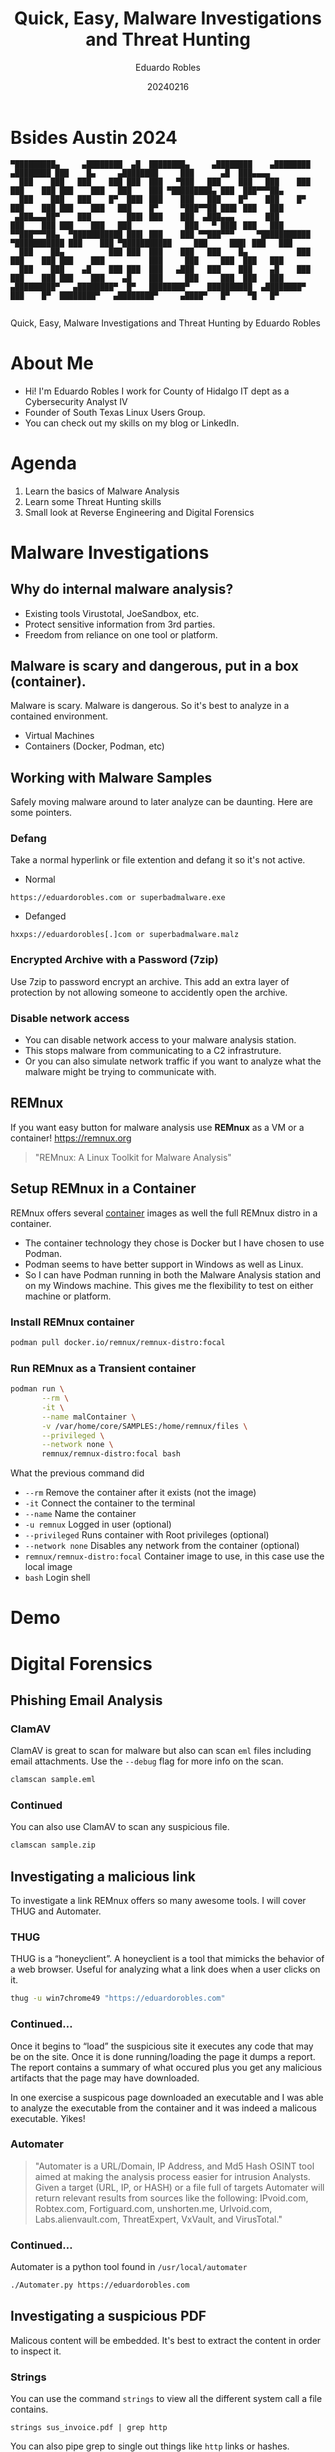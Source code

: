 #+REVEAL_ROOT: https://cdn.jsdelivr.net/npm/reveal.js
#+REVEAL_THEME: white
#+REVEAL_SLIDE:
#+OPTIONS: toc:nil num:nil
#+DATE: 20240216
#+AUTHOR: Eduardo Robles
#+TITLE: Quick, Easy, Malware Investigations and Threat Hunting

* Bsides Austin 2024
#+begin_example
▀█████████▄     ▄████████  ▄█  ████████▄     ▄████████    ▄████████        ▄████████ ███    █▄     ▄████████     ███      ▄█  ███▄▄▄▄
  ███    ███   ███    ███ ███  ███   ▀███   ███    ███   ███    ███       ███    ███ ███    ███   ███    ███ ▀█████████▄ ███  ███▀▀▀██▄
  ███    ███   ███    █▀  ███▌ ███    ███   ███    █▀    ███    █▀        ███    ███ ███    ███   ███    █▀     ▀███▀▀██ ███▌ ███   ███
 ▄███▄▄▄██▀    ███        ███▌ ███    ███  ▄███▄▄▄       ███              ███    ███ ███    ███   ███            ███   ▀ ███▌ ███   ███
▀▀███▀▀▀██▄  ▀███████████ ███▌ ███    ███ ▀▀███▀▀▀     ▀███████████     ▀███████████ ███    ███ ▀███████████     ███     ███▌ ███   ███
  ███    ██▄          ███ ███  ███    ███   ███    █▄           ███       ███    ███ ███    ███          ███     ███     ███  ███   ███
  ███    ███    ▄█    ███ ███  ███   ▄███   ███    ███    ▄█    ███       ███    ███ ███    ███    ▄█    ███     ███     ███  ███   ███
▄█████████▀   ▄████████▀  █▀   ████████▀    ██████████  ▄████████▀        ███    █▀  ████████▀   ▄████████▀     ▄████▀   █▀    ▀█   █▀

#+end_example

#+begin_center
Quick, Easy, Malware Investigations and Threat Hunting
by
Eduardo Robles
#+end_center

* About Me
- Hi! I'm Eduardo Robles I work for County of Hidalgo IT dept as a Cybersecurity Analyst IV
- Founder of South Texas Linux Users Group.
- You can check out my skills on my blog or LinkedIn.
* Agenda
1. Learn the basics of Malware Analysis
2. Learn some Threat Hunting skills
3. Small look at Reverse Engineering and Digital Forensics
* Malware Investigations
** Why do internal malware analysis?
- Existing tools Virustotal, JoeSandbox, etc.
- Protect sensitive information from 3rd parties.
- Freedom from reliance on one tool or platform.
** Malware is scary and dangerous, put in a box (container).
Malware is scary. Malware is dangerous. So it's best to analyze in a contained environment.
- Virtual Machines
- Containers (Docker, Podman, etc)
** Working with Malware Samples
Safely moving malware around to later analyze can be daunting. Here are some pointers.
*** Defang
Take a normal hyperlink or file extention and defang it so it's not active.
- Normal
#+begin_example
https://eduardorobles.com or superbadmalware.exe
#+end_example
- Defanged
#+begin_example
hxxps://eduardorobles[.]com or superbadmalware.malz
#+end_example
*** Encrypted Archive with a Password (7zip)
Use 7zip to password encrypt an archive. This add an extra layer of protection by not allowing someone to accidently open the archive.
*** Disable network access
- You can disable network access to your malware analysis station.
- This stops malware from communicating to a C2 infrastruture.
- Or you can also simulate network traffic if you want to analyze what the malware might be trying to communicate with.
** REMnux
If you want easy button for malware analysis use *REMnux* as a VM or a container!
https://remnux.org
#+begin_quote
"REMnux: A Linux Toolkit for Malware Analysis"
#+end_quote

** Setup REMnux in a Container
REMnux offers several [[https://docs.remnux.org/install-distro/remnux-as-a-container][container]] images as well the full REMnux distro in a container.
- The container technology they chose is Docker but I have chosen to use Podman.
- Podman seems to have better support in Windows as well as Linux.
- So I can have Podman running in both the Malware Analysis station and on my Windows machine. This gives me the flexibility to test on either machine or platform.
*** Install REMnux container
#+begin_src sh
podman pull docker.io/remnux/remnux-distro:focal
#+end_src
*** Run REMnux as a Transient container
#+begin_src sh
  podman run \
         --rm \
         -it \
         --name malContainer \
         -v /var/home/core/SAMPLES:/home/remnux/files \
         --privileged \
         --network none \
         remnux/remnux-distro:focal bash
#+end_src
What the previous command did
- =--rm= Remove the container after it exists (not the image)
- =-it= Connect the container to the terminal
- =--name= Name the container
- =-u remnux= Logged in user (optional)
- =--privileged= Runs container with Root privileges (optional)
- =--network none= Disables any network from the container (optional)
- =remnux/remnux-distro:focal= Container image to use, in this case use the local image
- =bash= Login shell
* Demo
* Digital Forensics
** Phishing Email Analysis
*** ClamAV
ClamAV is great to scan for malware but also can scan =eml= files including email attachments. Use the =--debug= flag for more info on the scan.
#+begin_src sh
clamscan sample.eml
#+end_src
*** Continued
You can also use ClamAV to scan any suspicious file.
#+begin_src sh
clamscan sample.zip
#+end_src

** Investigating a malicious link
To investigate a link REMnux offers so many awesome tools. I will cover THUG and Automater.
*** THUG
THUG is a “honeyclient”. A honeyclient is a tool that mimicks the behavior of a web browser. Useful for analyzing what a link does when a user clicks on it.

#+begin_src sh
thug -u win7chrome49 "https://eduardorobles.com"
#+end_src
*** Continued...
Once it begins to “load” the suspicious site it executes any code that may be on the site. Once it is done running/loading the page it dumps a report. The report contains a summary of what occured plus you get any malicious artifacts that the page may have downloaded.

In one exercise a suspicous page downloaded an executable and I was able to analyze the executable from the container and it was indeed a malicous executable. Yikes!
*** Automater
#+begin_quote
"Automater is a URL/Domain, IP Address, and Md5 Hash OSINT tool aimed at making the analysis process easier for intrusion Analysts. Given a target (URL, IP, or HASH) or a file full of targets Automater will return relevant results from sources like the following: IPvoid.com, Robtex.com, Fortiguard.com, unshorten.me, Urlvoid.com, Labs.alienvault.com, ThreatExpert, VxVault, and VirusTotal."
#+end_quote
*** Continued...
Automater is a python tool found in =/usr/local/automater=
#+begin_src sh
  ./Automater.py https://eduardorobles.com
#+end_src


** Investigating a suspicious PDF
Malicous content will be embedded. It's best to extract the content in order to inspect it.

*** Strings
You can use the command =strings= to view all the different system call a file contains.
#+begin_src
strings sus_invoice.pdf | grep http
#+end_src

You can also pipe grep to single out things like ~http~ links or hashes.
*** Magika
#+begin_src
  pip install magika
#+end_src
* Threat Hunting
** Velociraptor
"Velociraptor is an advanced digital forensic and incident response tool that enhances your visibility into your endpoints."
https://docs.velociraptor.app/
** Setup REMnux container for Analysis
This container will run in priviledged mode and will have no network attached to it
#+begin_src sh
  podman run --rm -it \
         --name malContainer \
         --privileged \
         --network none \
         remnux/remnux-distro:focal bash
#+end_src
** Yara
https://github.com/airbnb/binaryalert/blob/master/rules/public/eicar.yara
#+begin_src yara
rule eicar_av_test {
    /*
       Per standard, match only if entire file is EICAR string plus optional trailing whitespace.
       The raw EICAR string to be matched is:
       X5O!P%@AP[4\PZX54(P^)7CC)7}$EICAR-STANDARD-ANTIVIRUS-TEST-FILE!$H+H*
    */

    meta:
        description = "This is a standard AV test, intended to verify that BinaryAlert is working correctly."
        author = "Austin Byers | Airbnb CSIRT"
        reference = "http://www.eicar.org/86-0-Intended-use.html"

    strings:
        $eicar_regex = /^X5O!P%@AP\[4\\PZX54\(P\^\)7CC\)7\}\$EICAR-STANDARD-ANTIVIRUS-TEST-FILE!\$H\+H\*\s*$/

    condition:
        all of them
}

rule eicar_substring_test {
    /*
       More generic - match just the embedded EICAR string (e.g. in packed executables, PDFs, etc)
    */

    meta:
        description = "Standard AV test, checking for an EICAR substring"
        author = "Austin Byers | Airbnb CSIRT"

    strings:
        $eicar_substring = "$EICAR-STANDARD-ANTIVIRUS-TEST-FILE!"

    condition:
        all of them
}
#+end_src
** Tools
*** Cyberchef
A great tool!
#+begin_quote
GCHQ CyberChef in a container. CyberChef is the Cyber Swiss Army Knife web app for encryption, encoding, compression and data analysis.
#+end_quote
Let's run it in a container!
#+begin_src sh :async
  podman run \
         -d \
         --name cyberchef \
         -p 8000:8000 \
         mpepping/cyberchef
#+end_src
* Conclusion
- Hope you learned some quick tools to add to your daily workflow.
- Analyzing malware can be tricky but it shouldn't be intimidating.
* Questions

* Thanks
